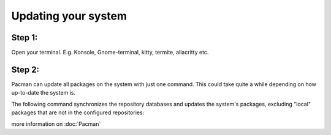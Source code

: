 Updating your system
====================

Step 1: 
-------
Open your terminal. E.g. Konsole, Gnome-terminal, kitty, termite, allacritty etc.

Step 2: 
------

Pacman can update all packages on the system with just one command. This could take quite a while depending on how up-to-date the system is. 

The following command synchronizes the repository databases and updates the system's packages, excluding "local" packages that are not in the configured repositories:

.. code-block:: console
 $ pacman -Syu

more information on :doc:`Pacman` 
